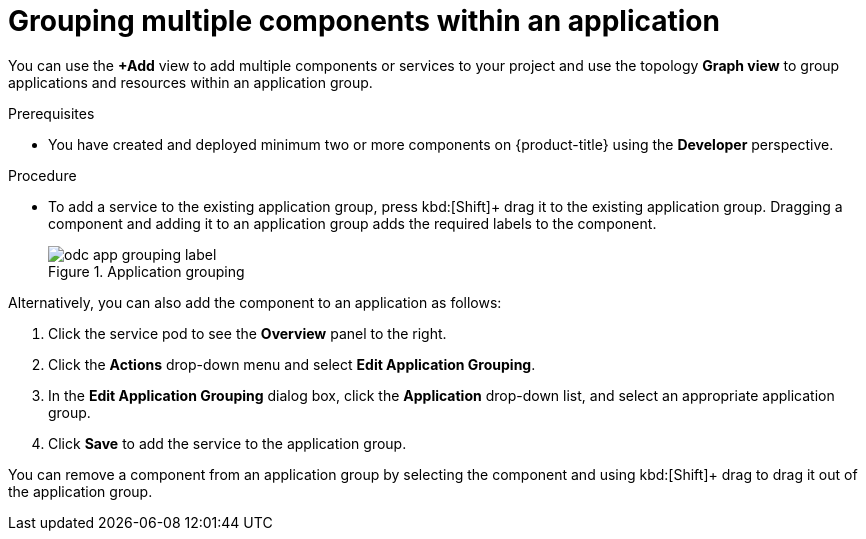 :_mod-docs-content-type: PROCEDURE
[id="odc-grouping-multiple-components_{context}"]
= Grouping multiple components within an application

You can use the *+Add* view to add multiple components or services to your project and use the topology *Graph view* to group applications and resources within an application group.

.Prerequisites

* You have created and deployed minimum two or more components on {product-title} using the *Developer* perspective.

.Procedure

* To add a service to the existing application group, press kbd:[Shift]+ drag it to the existing application group. Dragging a component and adding it to an application group adds the required labels to the component.
+
.Application grouping
image::odc_app_grouping_label.png[]

Alternatively, you can also add the component to an application as follows:

. Click the service pod to see the *Overview* panel to the right.

. Click the *Actions* drop-down menu and select *Edit Application Grouping*.

. In the *Edit Application Grouping* dialog box, click the *Application* drop-down list, and select an appropriate application group.

. Click *Save* to add the service to the application group.

You can remove a component from an application group by selecting the component and using kbd:[Shift]+ drag to drag it out of the application group.